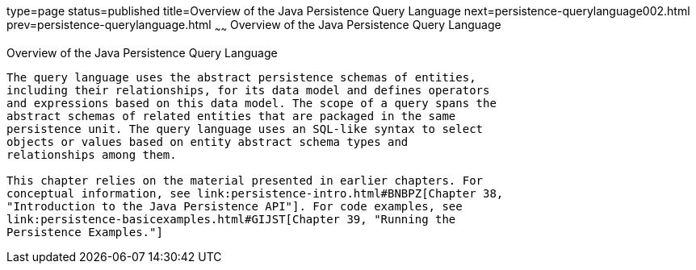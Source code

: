type=page
status=published
title=Overview of the Java Persistence Query Language
next=persistence-querylanguage002.html
prev=persistence-querylanguage.html
~~~~~~
Overview of the Java Persistence Query Language
===============================================

[[A1073303]]

[[overview-of-the-java-persistence-query-language]]
Overview of the Java Persistence Query Language
-----------------------------------------------

The query language uses the abstract persistence schemas of entities,
including their relationships, for its data model and defines operators
and expressions based on this data model. The scope of a query spans the
abstract schemas of related entities that are packaged in the same
persistence unit. The query language uses an SQL-like syntax to select
objects or values based on entity abstract schema types and
relationships among them.

This chapter relies on the material presented in earlier chapters. For
conceptual information, see link:persistence-intro.html#BNBPZ[Chapter 38,
"Introduction to the Java Persistence API"]. For code examples, see
link:persistence-basicexamples.html#GIJST[Chapter 39, "Running the
Persistence Examples."]


